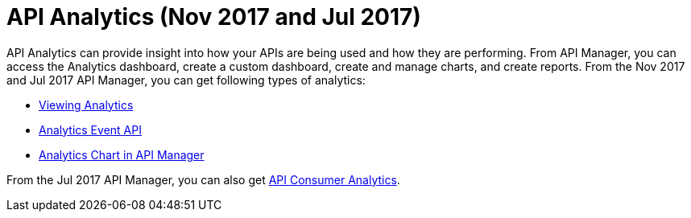 = API Analytics (Nov 2017 and Jul 2017)
:keywords: analytics

API Analytics can provide insight into how your APIs are being used and how they are performing. From API Manager, you can access the Analytics dashboard, create a custom dashboard, create and manage charts, and create reports. From the Nov 2017 and Jul 2017 API Manager, you can get following types of analytics:

* link:/api-manager/viewing-api-analytics[Viewing Analytics]
* link:/api-manager/analytics-event-api[Analytics Event API]
* link:/api-manager/analytics-chart[Analytics Chart in API Manager]

From the Jul 2017 API Manager, you can also get link:/api-manager/api-consumer-analytics[API Consumer Analytics].






